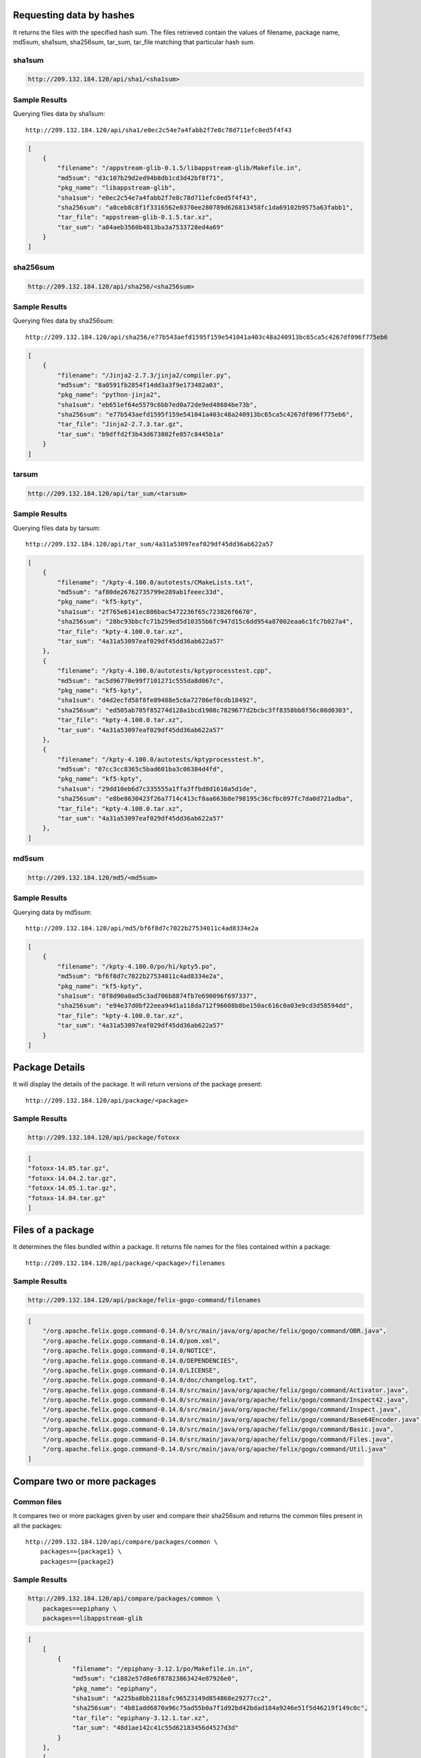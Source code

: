 Requesting data by hashes
-------------------------

It returns the files with the specified hash sum. The files retrieved contain the values of filename, package name,
md5sum, sha1sum, sha256sum, tar_sum, tar_file matching that particular hash sum.

sha1sum
"""""""

.. code-block:: javascript

    http://209.132.184.120/api/sha1/<sha1sum>

Sample Results
""""""""""""""

Querying files data by sha1sum::

    http://209.132.184.120/api/sha1/e0ec2c54e7a4fabb2f7e8c78d711efc0ed5f4f43

.. code-block:: javascript

    [
        {
            "filename": "/appstream-glib-0.1.5/libappstream-glib/Makefile.in", 
            "md5sum": "d3c107b29d2ed94b8db1cd3d42bf8f71", 
            "pkg_name": "libappstream-glib", 
            "sha1sum": "e0ec2c54e7a4fabb2f7e8c78d711efc0ed5f4f43", 
            "sha256sum": "a0ceb8c8f1f3316562e0370ee280789d626813458fc1da69102b9575a63fabb1", 
            "tar_file": "appstream-glib-0.1.5.tar.xz", 
            "tar_sum": "a84aeb3560b4813ba3a7533728ed4a69"
        }
    ]


sha256sum
"""""""""

.. code-block:: javascript

    http://209.132.184.120/api/sha256/<sha256sum>

Sample Results
""""""""""""""

Querying files data by sha256sum::

    http://209.132.184.120/api/sha256/e77b543aefd1595f159e541041a403c48a240913bc65ca5c4267df096f775eb6

.. code-block:: javascript

    [
        {
            "filename": "/Jinja2-2.7.3/jinja2/compiler.py", 
            "md5sum": "8a0591fb2854f14dd3a3f9e173482a03", 
            "pkg_name": "python-jinja2", 
            "sha1sum": "eb651ef64e5579c6bb7ed0a72de9ed48684be73b", 
            "sha256sum": "e77b543aefd1595f159e541041a403c48a240913bc65ca5c4267df096f775eb6", 
            "tar_file": "Jinja2-2.7.3.tar.gz", 
            "tar_sum": "b9dffd2f3b43d673802fe857c8445b1a"
        }
    ]

tarsum
""""""

.. code-block:: javascript

    http://209.132.184.120/api/tar_sum/<tarsum>

Sample Results
""""""""""""""

Querying files data by tarsum::

    http://209.132.184.120/api/tar_sum/4a31a53097eaf029df45dd36ab622a57

.. code-block:: javascript

    [
        {
            "filename": "/kpty-4.100.0/autotests/CMakeLists.txt", 
            "md5sum": "af80de26762735799e289ab1feeec33d", 
            "pkg_name": "kf5-kpty", 
            "sha1sum": "2f765e6141ec886bac5472236f65c723826f6670", 
            "sha256sum": "28bc93bbcfc71b259ed5d10355b6fc947d15c6dd954a87002eaa6c1fc7b027a4", 
            "tar_file": "kpty-4.100.0.tar.xz", 
            "tar_sum": "4a31a53097eaf029df45dd36ab622a57"
        },
        {
            "filename": "/kpty-4.100.0/autotests/kptyprocesstest.cpp", 
            "md5sum": "ac5d96770e99f7101271c555da8d067c", 
            "pkg_name": "kf5-kpty", 
            "sha1sum": "d4d2ecfd58f8fe89488e5c6a72786ef0cdb18492", 
            "sha256sum": "ed505ab705f85274d128a1bcd1908c7829677d2bcbc3ff8358bb8f56c08d0303", 
            "tar_file": "kpty-4.100.0.tar.xz", 
            "tar_sum": "4a31a53097eaf029df45dd36ab622a57"
        }, 
        {
            "filename": "/kpty-4.100.0/autotests/kptyprocesstest.h", 
            "md5sum": "07cc3cc8365c5bad601ba3c06384d4fd", 
            "pkg_name": "kf5-kpty", 
            "sha1sum": "29dd10eb6d7c335555a1ffa3ffbd8d1610a5d1de", 
            "sha256sum": "e8be8630423f26a7714c413cf8aa663b8e798195c36cfbc097fc7da0d721adba", 
            "tar_file": "kpty-4.100.0.tar.xz", 
            "tar_sum": "4a31a53097eaf029df45dd36ab622a57"
        },
    ]


md5sum
""""""

.. code-block:: javascript

    http://209.132.184.120/md5/<md5sum>

Sample Results
""""""""""""""

Querying data by md5sum::

    http://209.132.184.120/api/md5/bf6f8d7c7022b27534011c4ad8334e2a

.. code:: javascript

    [
        {
            "filename": "/kpty-4.100.0/po/hi/kpty5.po", 
            "md5sum": "bf6f8d7c7022b27534011c4ad8334e2a", 
            "pkg_name": "kf5-kpty", 
            "sha1sum": "8f8d90a0ad5c3ad706b8874fb7e690096f697337", 
            "sha256sum": "e94e37d0bf22eea94d1a118da712f96608b8be150ac616c0a03e9cd3d58594dd", 
            "tar_file": "kpty-4.100.0.tar.xz", 
            "tar_sum": "4a31a53097eaf029df45dd36ab622a57"
        }
    ]

Package Details
---------------

It will display the details of the package. It will return versions of the package present::

    http://209.132.184.120/api/package/<package>

Sample Results
""""""""""""""

.. code-block:: javascript

    http://209.132.184.120/api/package/fotoxx

.. code-block:: javascript

    [
    "fotoxx-14.05.tar.gz", 
    "fotoxx-14.04.2.tar.gz", 
    "fotoxx-14.05.1.tar.gz", 
    "fotoxx-14.04.tar.gz"
    ]


Files of a package
------------------

It determines the files bundled within a package. It returns
file names for the files contained within a package::

    http://209.132.184.120/api/package/<package>/filenames

Sample Results
""""""""""""""

.. code-block:: javascript

    http://209.132.184.120/api/package/felix-gogo-command/filenames

.. code-block:: javascript

    [
        "/org.apache.felix.gogo.command-0.14.0/src/main/java/org/apache/felix/gogo/command/OBR.java", 
        "/org.apache.felix.gogo.command-0.14.0/pom.xml", 
        "/org.apache.felix.gogo.command-0.14.0/NOTICE", 
        "/org.apache.felix.gogo.command-0.14.0/DEPENDENCIES", 
        "/org.apache.felix.gogo.command-0.14.0/LICENSE", 
        "/org.apache.felix.gogo.command-0.14.0/doc/changelog.txt", 
        "/org.apache.felix.gogo.command-0.14.0/src/main/java/org/apache/felix/gogo/command/Activator.java", 
        "/org.apache.felix.gogo.command-0.14.0/src/main/java/org/apache/felix/gogo/command/Inspect42.java", 
        "/org.apache.felix.gogo.command-0.14.0/src/main/java/org/apache/felix/gogo/command/Inspect.java", 
        "/org.apache.felix.gogo.command-0.14.0/src/main/java/org/apache/felix/gogo/command/Base64Encoder.java", 
        "/org.apache.felix.gogo.command-0.14.0/src/main/java/org/apache/felix/gogo/command/Basic.java", 
        "/org.apache.felix.gogo.command-0.14.0/src/main/java/org/apache/felix/gogo/command/Files.java", 
        "/org.apache.felix.gogo.command-0.14.0/src/main/java/org/apache/felix/gogo/command/Util.java"
    ]


Compare two or more packages
----------------------------

Common files
""""""""""""

It compares two or more packages given by user and compare their sha256sum
and returns the common files present in all the packages::

    http://209.132.184.120/api/compare/packages/common \
        packages=={package1} \
        packages=={package2}

Sample Results
""""""""""""""

.. code-block:: javascript

    http://209.132.184.120/api/compare/packages/common \
        packages==epiphany \
        packages==libappstream-glib

.. code-block:: javascript

    [
        [
            {
                "filename": "/epiphany-3.12.1/po/Makefile.in.in",
                "md5sum": "c1882e57d8e6f87823863424e87926e0",
                "pkg_name": "epiphany",
                "sha1sum": "a225ba8bb2118afc96523149d854868e29277cc2",
                "sha256sum": "4b81add6870a96c75ad55b0a7f1d92bd42bdad184a9246e51f5d46219f149c0c",
                "tar_file": "epiphany-3.12.1.tar.xz",
                "tar_sum": "48d1ae142c41c55d62183456d4527d3d"
            }
        ],
        [
            {
                "filename": "/appstream-glib-0.2.1/po/Makefile.in.in",
                "md5sum": "c1882e57d8e6f87823863424e87926e0",
                "pkg_name": "libappstream-glib",
                "sha1sum": "a225ba8bb2118afc96523149d854868e29277cc2",
                "sha256sum": "4b81add6870a96c75ad55b0a7f1d92bd42bdad184a9246e51f5d46219f149c0c",
                "tar_file": "appstream-glib-0.2.1.tar.xz",
                "tar_sum": "e1bd0a1cdd7b2495a8a3b3bab8f193b2"
            }, 
            {
                "filename": "/appstream-glib-0.2.0/po/Makefile.in.in",
                "md5sum": "c1882e57d8e6f87823863424e87926e0",
                "pkg_name": "libappstream-glib",
                "sha1sum": "a225ba8bb2118afc96523149d854868e29277cc2",
                "sha256sum": "4b81add6870a96c75ad55b0a7f1d92bd42bdad184a9246e51f5d46219f149c0c",
                "tar_file": "appstream-glib-0.2.0.tar.xz",
                "tar_sum": "12256fed43fb8de30ddfebec9ff29140"
            }
        ]
    ]


Uncommon files
""""""""""""""

It compares two or more packages given by user and compare their sha256sum
and returns the uncommon files present in all the packages::

    http://209.132.184.120/api/compare/packages/uncommon \
        packages=={package1} \
        packages=={package2}

It will return a list of list where each list is a list of dictionary containing
uncommon file details package wise. Details contain the values of the file's sha1sum,
sha256sum, md5sum, package name which is same for a list and tar file to which it belongs
to and its tar sum.

Results will be similar to the one shown above in case of uncommon files.
